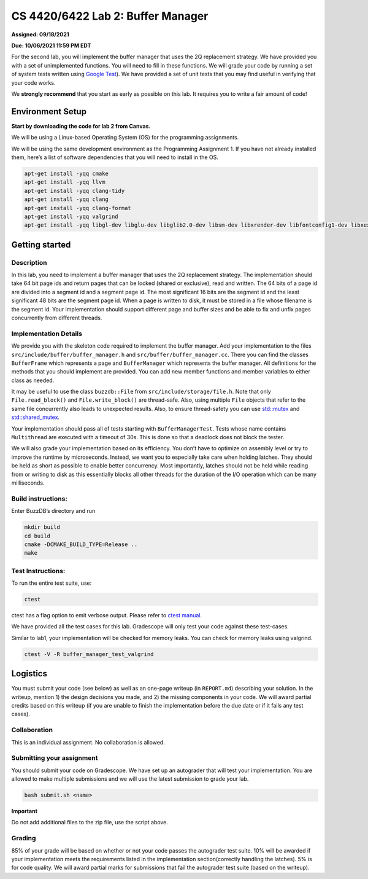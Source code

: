 CS 4420/6422 Lab 2: Buffer Manager
==================================

**Assigned: 09/18/2021**

**Due: 10/06/2021 11:59 PM EDT**

For the second lab, you will implement the buffer manager that uses the
2Q replacement strategy. We have provided you with a set of
unimplemented functions. You will need to fill in these functions. We
will grade your code by running a set of system tests written using
`Google Test <https://github.com/google/googletest>`__). We have
provided a set of unit tests that you may find useful in verifying that
your code works.

We **strongly recommend** that you start as early as possible on this
lab. It requires you to write a fair amount of code!

Environment Setup
-----------------

**Start by downloading the code for lab 2 from Canvas.**

We will be using a Linux-based Operating System (OS) for the programming
assignments.

We will be using the same development environment as the Programming Assignment 1. If you have not already installed them, here’s a list of software dependencies that you will need to install in
the OS.

.. code-block:: sh


   apt-get install -yqq cmake
   apt-get install -yqq llvm
   apt-get install -yqq clang-tidy
   apt-get install -yqq clang
   apt-get install -yqq clang-format
   apt-get install -yqq valgrind
   apt-get install -yqq libgl-dev libglu-dev libglib2.0-dev libsm-dev libxrender-dev libfontconfig1-dev libxext-dev

Getting started
---------------

Description
~~~~~~~~~~~

In this lab, you need to implement a buffer manager that uses the 2Q
replacement strategy. The implementation should take 64 bit page ids and
return pages that can be locked (shared or exclusive), read and written.
The 64 bits of a page id are divided into a segment id and a segment
page id. The most significant 16 bits are the segment id and the least
significant 48 bits are the segment page id. When a page is written to
disk, it must be stored in a file whose filename is the segment id. Your
implementation should support different page and buffer sizes and be
able to fix and unfix pages concurrently from different threads.

Implementation Details
~~~~~~~~~~~~~~~~~~~~~~

We provide you with the skeleton code required to implement the buffer
manager. Add your implementation to the files
``src/include/buffer/buffer_manager.h`` and
``src/buffer/buffer_manager.cc``. There you can find the classes
``BufferFrame`` which represents a page and ``BufferManager`` which
represents the buffer manager. All definitions for the methods that you
should implement are provided. You can add new member functions and
member variables to either class as needed.

It may be useful to use the class ``buzzdb::File`` from
``src/include/storage/file.h``. Note that only ``File.read_block()`` and
``File.write_block()`` are thread-safe. Also, using multiple ``File``
objects that refer to the same file concurrently also leads to
unexpected results. Also, to ensure thread-safety you can use
`std::mutex <https://en.cppreference.com/w/cpp/thread/mutex>`__
and
`std::shared_mutex <https://en.cppreference.com/w/cpp/thread/shared_mutex>`__.

Your implementation should pass all of tests starting with
``BufferManagerTest``. Tests whose name contains ``Multithread`` are
executed with a timeout of 30s. This is done so that a deadlock does not
block the tester.

We will also grade your implementation based on its efficiency. You
don’t have to optimize on assembly level or try to improve the runtime
by microseconds. Instead, we want you to especially take care when
holding latches. They should be held as short as possible to enable
better concurrency. Most importantly, latches should not be held while
reading from or writing to disk as this essentially blocks all other
threads for the duration of the I/O operation which can be many
milliseconds.

Build instructions:
~~~~~~~~~~~~~~~~~~~

Enter BuzzDB’s directory and run

.. code-block:: sh

   mkdir build
   cd build
   cmake -DCMAKE_BUILD_TYPE=Release ..
   make

Test Instructions:
~~~~~~~~~~~~~~~~~~

To run the entire test suite, use:

.. code-block:: sh

   ctest

ctest has a flag option to emit verbose output. Please refer to `ctest
manual <https://cmake.org/cmake/help/latest/manual/ctest.1.html#ctest-1>`__.

We have provided all the test cases for this lab. Gradescope will only
test your code against these test-cases.

Similar to lab1, your implementation will be checked for memory leaks.
You can check for memory leaks using valgrind.

.. code-block:: sh

   ctest -V -R buffer_manager_test_valgrind

Logistics
---------

You must submit your code (see below) as well as an one-page writeup (in
``REPORT.md``) describing your solution. In the writeup, mention 1) the
design decisions you made, and 2) the missing components in your code.
We will award partial credits based on this writeup (if you are unable
to finish the implementation before the due date or if it fails any test
cases).

Collaboration
~~~~~~~~~~~~~

This is an individual assignment. No collaboration is allowed.

Submitting your assignment
~~~~~~~~~~~~~~~~~~~~~~~~~~

You should submit your code on Gradescope. We have set up an autograder
that will test your implementation. You are allowed to make multiple
submissions and we will use the latest submission to grade your lab.

.. code-block:: sh

   bash submit.sh <name>

**Important**

Do not add additional files to the zip file, use the script above.

Grading
~~~~~~~

85% of your grade will be based on whether or not your code passes the
autograder test suite. 10% will be awarded if your implementation meets
the requirements listed in the implementation section(correctly handling
the latches). 5% is for code quality. We will award partial marks for
submissions that fail the autograder test suite (based on the writeup).
